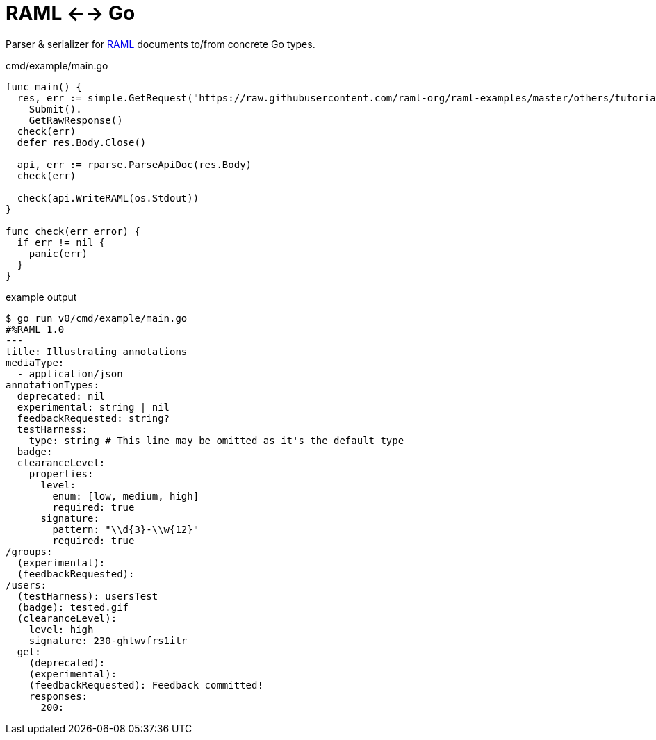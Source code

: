 = RAML <--> Go

Parser & serializer for https://raml.org/[RAML] documents to/from concrete Go
types.

.cmd/example/main.go
[source, go]
----
func main() {
  res, err := simple.GetRequest("https://raw.githubusercontent.com/raml-org/raml-examples/master/others/tutorial-jukebox-api/jukebox-api.raml").
    Submit().
    GetRawResponse()
  check(err)
  defer res.Body.Close()

  api, err := rparse.ParseApiDoc(res.Body)
  check(err)

  check(api.WriteRAML(os.Stdout))
}

func check(err error) {
  if err != nil {
    panic(err)
  }
}
----

.example output
[source, sh-session]
----
$ go run v0/cmd/example/main.go
#%RAML 1.0
---
title: Illustrating annotations
mediaType:
  - application/json
annotationTypes:
  deprecated: nil
  experimental: string | nil
  feedbackRequested: string?
  testHarness:
    type: string # This line may be omitted as it's the default type
  badge:
  clearanceLevel:
    properties:
      level:
        enum: [low, medium, high]
        required: true
      signature:
        pattern: "\\d{3}-\\w{12}"
        required: true
/groups:
  (experimental):
  (feedbackRequested):
/users:
  (testHarness): usersTest
  (badge): tested.gif
  (clearanceLevel):
    level: high
    signature: 230-ghtwvfrs1itr
  get:
    (deprecated):
    (experimental):
    (feedbackRequested): Feedback committed!
    responses:
      200:
----
